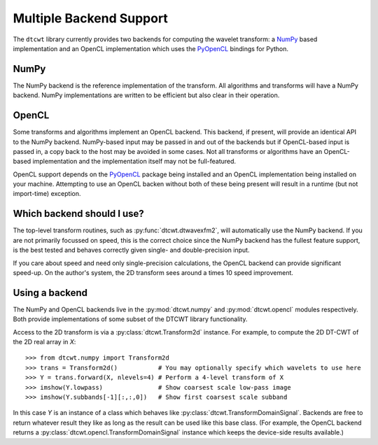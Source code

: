 Multiple Backend Support
========================

The ``dtcwt`` library currently provides two backends for computing the wavelet
transform: a `NumPy <http://www.numpy.org/>`_ based implementation and an OpenCL
implementation which uses the `PyOpenCL <http://mathema.tician.de/software/pyopencl/>`_
bindings for Python.

NumPy
'''''

The NumPy backend is the reference implementation of the transform. All
algorithms and transforms will have a NumPy backend. NumPy implementations are
written to be efficient but also clear in their operation.

OpenCL
''''''

Some transforms and algorithms implement an OpenCL backend. This backend, if
present, will provide an identical API to the NumPy backend. NumPy-based input
may be passed in and out of the backends but if OpenCL-based input is passed
in, a copy back to the host may be avoided in some cases. Not all transforms or
algorithms have an OpenCL-based implementation and the implementation itself
may not be full-featured.

OpenCL support depends on the `PyOpenCL
<http://mathema.tician.de/software/pyopencl/>`_ package being installed and an
OpenCL implementation being installed on your machine. Attempting to use an
OpenCL backen without both of these being present will result in a runtime (but
not import-time) exception.

Which backend should I use?
'''''''''''''''''''''''''''

The top-level transform routines, such as :py:func:`dtcwt.dtwavexfm2`, will
automatically use the NumPy backend. If you are not primarily focussed on
speed, this is the correct choice since the NumPy backend has the fullest
feature support, is the best tested and behaves correctly given single- and
double-precision input.

If you care about speed and need only single-precision calculations, the OpenCL
backend can provide significant speed-up. On the author's system, the 2D
transform sees around a times 10 speed improvement.

Using a backend
'''''''''''''''

The NumPy and OpenCL backends live in the :py:mod:`dtcwt.numpy`
and :py:mod:`dtcwt.opencl` modules respectively. Both provide
implementations of some subset of the DTCWT library functionality.

Access to the 2D transform is via a :py:class:`dtcwt.Transform2d` instance. For
example, to compute the 2D DT-CWT of the 2D real array in *X*::

    >>> from dtcwt.numpy import Transform2d
    >>> trans = Transform2d()           # You may optionally specify which wavelets to use here
    >>> Y = trans.forward(X, nlevels=4) # Perform a 4-level transform of X
    >>> imshow(Y.lowpass)               # Show coarsest scale low-pass image
    >>> imshow(Y.subbands[-1][:,:,0])   # Show first coarsest scale subband

In this case *Y* is an instance of a class which behaves like
:py:class:`dtcwt.TransformDomainSignal`. Backends are free to
return whatever result they like as long as the result can be used like this
base class. (For example, the OpenCL backend returns a
:py:class:`dtcwt.opencl.TransformDomainSignal` instance which
keeps the device-side results available.)
